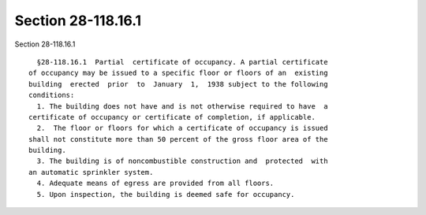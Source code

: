 Section 28-118.16.1
===================

Section 28-118.16.1 ::    
        
     
        §28-118.16.1  Partial  certificate of occupancy. A partial certificate
      of occupancy may be issued to a specific floor or floors of an  existing
      building  erected  prior  to  January  1,  1938 subject to the following
      conditions:
        1. The building does not have and is not otherwise required to have  a
      certificate of occupancy or certificate of completion, if applicable.
        2.  The floor or floors for which a certificate of occupancy is issued
      shall not constitute more than 50 percent of the gross floor area of the
      building.
        3. The building is of noncombustible construction and  protected  with
      an automatic sprinkler system.
        4. Adequate means of egress are provided from all floors.
        5. Upon inspection, the building is deemed safe for occupancy.
    
    
    
    
    
    
    
